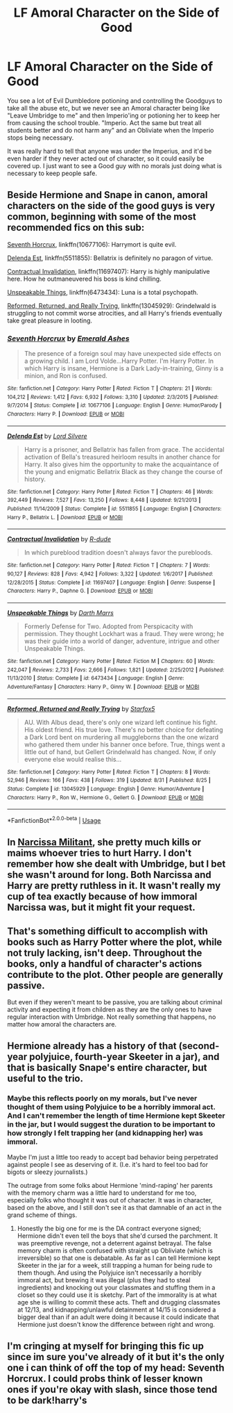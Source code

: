 #+TITLE: LF Amoral Character on the Side of Good

* LF Amoral Character on the Side of Good
:PROPERTIES:
:Author: LittenInAScarf
:Score: 13
:DateUnix: 1546543312.0
:DateShort: 2019-Jan-03
:FlairText: Request
:END:
You see a lot of Evil Dumbledore potioning and controlling the Goodguys to take all the abuse etc, but we never see an Amoral character being like "Leave Umbridge to me" and then Imperio'ing or potioning her to keep her from causing the school trouble. "Imperio. Act the same but treat all students better and do not harm any" and an Obliviate when the Imperio stops being necessary.

It was really hard to tell that anyone was under the Imperius, and it'd be even harder if they never acted out of character, so it could easily be covered up. I just want to see a Good guy with no morals just doing what is necessary to keep people safe.


** Beside Hermione and Snape in canon, amoral characters on the side of the good guys is very common, beginning with some of the most recommended fics on this sub:

[[https://www.fanfiction.net/s/10677106/1/Seventh-Horcrux][Seventh Horcrux]], linkffn(10677106): Harrymort is quite evil.

[[https://www.fanfiction.net/s/5511855/1/Delenda-Est][Delenda Est]], linkffn(5511855): Bellatrix is definitely no paragon of virtue.

[[https://www.fanfiction.net/s/11697407/1/Contractual-Invalidation][Contractual Invalidation]], linkffn(11697407): Harry is highly manipulative here. How he outmaneuvered his boss is kind chilling.

[[https://www.fanfiction.net/s/6473434/1/Unspeakable-Things][Unspeakable Things]], linkffn(6473434): Luna is a total psychopath.

[[https://www.fanfiction.net/s/13045929/1/Reformed-Returned-and-Really-Trying][Reformed, Returned, and Really Trying]], linkffn(13045929): Grindelwald is struggling to not commit worse atrocities, and all Harry's friends eventually take great pleasure in looting.
:PROPERTIES:
:Author: InquisitorCOC
:Score: 5
:DateUnix: 1546565109.0
:DateShort: 2019-Jan-04
:END:

*** [[https://www.fanfiction.net/s/10677106/1/][*/Seventh Horcrux/*]] by [[https://www.fanfiction.net/u/4112736/Emerald-Ashes][/Emerald Ashes/]]

#+begin_quote
  The presence of a foreign soul may have unexpected side effects on a growing child. I am Lord Volde...Harry Potter. I'm Harry Potter. In which Harry is insane, Hermione is a Dark Lady-in-training, Ginny is a minion, and Ron is confused.
#+end_quote

^{/Site/:} ^{fanfiction.net} ^{*|*} ^{/Category/:} ^{Harry} ^{Potter} ^{*|*} ^{/Rated/:} ^{Fiction} ^{T} ^{*|*} ^{/Chapters/:} ^{21} ^{*|*} ^{/Words/:} ^{104,212} ^{*|*} ^{/Reviews/:} ^{1,412} ^{*|*} ^{/Favs/:} ^{6,932} ^{*|*} ^{/Follows/:} ^{3,310} ^{*|*} ^{/Updated/:} ^{2/3/2015} ^{*|*} ^{/Published/:} ^{9/7/2014} ^{*|*} ^{/Status/:} ^{Complete} ^{*|*} ^{/id/:} ^{10677106} ^{*|*} ^{/Language/:} ^{English} ^{*|*} ^{/Genre/:} ^{Humor/Parody} ^{*|*} ^{/Characters/:} ^{Harry} ^{P.} ^{*|*} ^{/Download/:} ^{[[http://www.ff2ebook.com/old/ffn-bot/index.php?id=10677106&source=ff&filetype=epub][EPUB]]} ^{or} ^{[[http://www.ff2ebook.com/old/ffn-bot/index.php?id=10677106&source=ff&filetype=mobi][MOBI]]}

--------------

[[https://www.fanfiction.net/s/5511855/1/][*/Delenda Est/*]] by [[https://www.fanfiction.net/u/116880/Lord-Silvere][/Lord Silvere/]]

#+begin_quote
  Harry is a prisoner, and Bellatrix has fallen from grace. The accidental activation of Bella's treasured heirloom results in another chance for Harry. It also gives him the opportunity to make the acquaintance of the young and enigmatic Bellatrix Black as they change the course of history.
#+end_quote

^{/Site/:} ^{fanfiction.net} ^{*|*} ^{/Category/:} ^{Harry} ^{Potter} ^{*|*} ^{/Rated/:} ^{Fiction} ^{T} ^{*|*} ^{/Chapters/:} ^{46} ^{*|*} ^{/Words/:} ^{392,449} ^{*|*} ^{/Reviews/:} ^{7,527} ^{*|*} ^{/Favs/:} ^{13,250} ^{*|*} ^{/Follows/:} ^{8,448} ^{*|*} ^{/Updated/:} ^{9/21/2013} ^{*|*} ^{/Published/:} ^{11/14/2009} ^{*|*} ^{/Status/:} ^{Complete} ^{*|*} ^{/id/:} ^{5511855} ^{*|*} ^{/Language/:} ^{English} ^{*|*} ^{/Characters/:} ^{Harry} ^{P.,} ^{Bellatrix} ^{L.} ^{*|*} ^{/Download/:} ^{[[http://www.ff2ebook.com/old/ffn-bot/index.php?id=5511855&source=ff&filetype=epub][EPUB]]} ^{or} ^{[[http://www.ff2ebook.com/old/ffn-bot/index.php?id=5511855&source=ff&filetype=mobi][MOBI]]}

--------------

[[https://www.fanfiction.net/s/11697407/1/][*/Contractual Invalidation/*]] by [[https://www.fanfiction.net/u/2057121/R-dude][/R-dude/]]

#+begin_quote
  In which pureblood tradition doesn't always favor the purebloods.
#+end_quote

^{/Site/:} ^{fanfiction.net} ^{*|*} ^{/Category/:} ^{Harry} ^{Potter} ^{*|*} ^{/Rated/:} ^{Fiction} ^{T} ^{*|*} ^{/Chapters/:} ^{7} ^{*|*} ^{/Words/:} ^{90,127} ^{*|*} ^{/Reviews/:} ^{828} ^{*|*} ^{/Favs/:} ^{4,942} ^{*|*} ^{/Follows/:} ^{3,322} ^{*|*} ^{/Updated/:} ^{1/6/2017} ^{*|*} ^{/Published/:} ^{12/28/2015} ^{*|*} ^{/Status/:} ^{Complete} ^{*|*} ^{/id/:} ^{11697407} ^{*|*} ^{/Language/:} ^{English} ^{*|*} ^{/Genre/:} ^{Suspense} ^{*|*} ^{/Characters/:} ^{Harry} ^{P.,} ^{Daphne} ^{G.} ^{*|*} ^{/Download/:} ^{[[http://www.ff2ebook.com/old/ffn-bot/index.php?id=11697407&source=ff&filetype=epub][EPUB]]} ^{or} ^{[[http://www.ff2ebook.com/old/ffn-bot/index.php?id=11697407&source=ff&filetype=mobi][MOBI]]}

--------------

[[https://www.fanfiction.net/s/6473434/1/][*/Unspeakable Things/*]] by [[https://www.fanfiction.net/u/1229909/Darth-Marrs][/Darth Marrs/]]

#+begin_quote
  Formerly Defense for Two. Adopted from Perspicacity with permission. They thought Lockhart was a fraud. They were wrong; he was their guide into a world of danger, adventure, intrigue and other Unspeakable Things.
#+end_quote

^{/Site/:} ^{fanfiction.net} ^{*|*} ^{/Category/:} ^{Harry} ^{Potter} ^{*|*} ^{/Rated/:} ^{Fiction} ^{M} ^{*|*} ^{/Chapters/:} ^{60} ^{*|*} ^{/Words/:} ^{242,047} ^{*|*} ^{/Reviews/:} ^{2,733} ^{*|*} ^{/Favs/:} ^{2,666} ^{*|*} ^{/Follows/:} ^{1,821} ^{*|*} ^{/Updated/:} ^{2/25/2012} ^{*|*} ^{/Published/:} ^{11/13/2010} ^{*|*} ^{/Status/:} ^{Complete} ^{*|*} ^{/id/:} ^{6473434} ^{*|*} ^{/Language/:} ^{English} ^{*|*} ^{/Genre/:} ^{Adventure/Fantasy} ^{*|*} ^{/Characters/:} ^{Harry} ^{P.,} ^{Ginny} ^{W.} ^{*|*} ^{/Download/:} ^{[[http://www.ff2ebook.com/old/ffn-bot/index.php?id=6473434&source=ff&filetype=epub][EPUB]]} ^{or} ^{[[http://www.ff2ebook.com/old/ffn-bot/index.php?id=6473434&source=ff&filetype=mobi][MOBI]]}

--------------

[[https://www.fanfiction.net/s/13045929/1/][*/Reformed, Returned and Really Trying/*]] by [[https://www.fanfiction.net/u/2548648/Starfox5][/Starfox5/]]

#+begin_quote
  AU. With Albus dead, there's only one wizard left continue his fight. His oldest friend. His true love. There's no better choice for defeating a Dark Lord bent on murdering all muggleborns than the one wizard who gathered them under his banner once before. True, things went a little out of hand, but Gellert Grindelwald has changed. Now, if only everyone else would realise this...
#+end_quote

^{/Site/:} ^{fanfiction.net} ^{*|*} ^{/Category/:} ^{Harry} ^{Potter} ^{*|*} ^{/Rated/:} ^{Fiction} ^{T} ^{*|*} ^{/Chapters/:} ^{8} ^{*|*} ^{/Words/:} ^{52,946} ^{*|*} ^{/Reviews/:} ^{166} ^{*|*} ^{/Favs/:} ^{438} ^{*|*} ^{/Follows/:} ^{319} ^{*|*} ^{/Updated/:} ^{8/31} ^{*|*} ^{/Published/:} ^{8/25} ^{*|*} ^{/Status/:} ^{Complete} ^{*|*} ^{/id/:} ^{13045929} ^{*|*} ^{/Language/:} ^{English} ^{*|*} ^{/Genre/:} ^{Humor/Adventure} ^{*|*} ^{/Characters/:} ^{Harry} ^{P.,} ^{Ron} ^{W.,} ^{Hermione} ^{G.,} ^{Gellert} ^{G.} ^{*|*} ^{/Download/:} ^{[[http://www.ff2ebook.com/old/ffn-bot/index.php?id=13045929&source=ff&filetype=epub][EPUB]]} ^{or} ^{[[http://www.ff2ebook.com/old/ffn-bot/index.php?id=13045929&source=ff&filetype=mobi][MOBI]]}

--------------

*FanfictionBot*^{2.0.0-beta} | [[https://github.com/tusing/reddit-ffn-bot/wiki/Usage][Usage]]
:PROPERTIES:
:Author: FanfictionBot
:Score: 1
:DateUnix: 1546565122.0
:DateShort: 2019-Jan-04
:END:


** In [[https://www.fanfiction.net/s/12550578/1/Narcissa-Militant][Narcissa Militant]], she pretty much kills or maims whoever tries to hurt Harry. I don't remember how she dealt with Umbridge, but I bet she wasn't around for long. Both Narcissa and Harry are pretty ruthless in it. It wasn't really my cup of tea exactly because of how immoral Narcissa was, but it might fit your request.
:PROPERTIES:
:Author: purplepollock
:Score: 4
:DateUnix: 1546568611.0
:DateShort: 2019-Jan-04
:END:


** That's something difficult to accomplish with books such as Harry Potter where the plot, while not truly lacking, isn't deep. Throughout the books, only a handful of character's actions contribute to the plot. Other people are generally passive.

But even if they weren't meant to be passive, you are talking about criminal activity and expecting it from children as they are the only ones to have regular interaction with Umbridge. Not really something that happens, no matter how amoral the characters are.
:PROPERTIES:
:Author: JaimeJabs
:Score: 6
:DateUnix: 1546545459.0
:DateShort: 2019-Jan-03
:END:


** Hermione already has a history of that (second-year polyjuice, fourth-year Skeeter in a jar), and that is basically Snape's entire character, but useful to the trio.
:PROPERTIES:
:Author: xenrev
:Score: 4
:DateUnix: 1546561493.0
:DateShort: 2019-Jan-04
:END:

*** Maybe this reflects poorly on my morals, but I've never thought of them using Polyjuice to be a horribly immoral act. And I can't remember the length of time Hermione kept Skeeter in the jar, but I would suggest the duration to be important to how strongly I felt trapping her (and kidnapping her) was immoral.

Maybe I'm just a little too ready to accept bad behavior being perpetrated against people I see as deserving of it. (I.e. it's hard to feel too bad for bigots or sleezy journalists.)

The outrage from some folks about Hermione 'mind-raping' her parents with the memory charm was a little hard to understand for me too, especially folks who thought it was out of character. It was in character, based on the above, and I still don't see it as that damnable of an act in the grand scheme of things.
:PROPERTIES:
:Score: 3
:DateUnix: 1546603362.0
:DateShort: 2019-Jan-04
:END:

**** Honestly the big one for me is the DA contract everyone signed; Hermione didn't even tell the boys that she'd cursed the parchment. It was preemptive revenge, not a deterrent against betrayal. The false memory charm is often confused with straight up Obliviate (which is irreversible) so that one is debatable. As far as I can tell Hermione kept Skeeter in the jar for a week, still trapping a human for being rude to them though. And using the Polyjuice isn't necessarily a horribly immoral act, but brewing it was illegal (plus they had to steal ingredients) and knocking out your classmates and stuffing them in a closet so they could use it is sketchy. Part of the immorality is at what age she is willing to commit these acts. Theft and drugging classmates at 12/13, and kidnapping/unlawful detainment at 14/15 is considered a bigger deal than if an adult were doing it because it could indicate that Hermione just doesn't know the difference between right and wrong.
:PROPERTIES:
:Author: xenrev
:Score: 3
:DateUnix: 1546621098.0
:DateShort: 2019-Jan-04
:END:


** I'm cringing at myself for bringing this fic up since im sure you've already of it but it's the only one i can think of off the top of my head: Seventh Horcrux. I could probs think of lesser known ones if you're okay with slash, since those tend to be dark!harry's
:PROPERTIES:
:Author: elizabater
:Score: 1
:DateUnix: 1546562062.0
:DateShort: 2019-Jan-04
:END:
